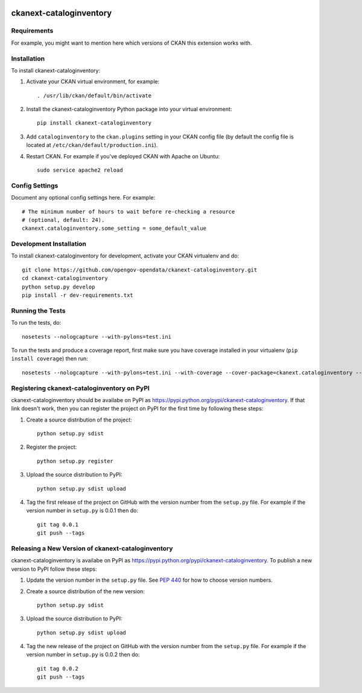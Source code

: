 .. You should enable this project on travis-ci.org and coveralls.io to make
   these badges work. The necessary Travis and Coverage config files have been
   generated for you.

.. image:: https://travis-ci.org/scolace@opengov.com/ckanext-cataloginventory.svg?branch=master
    :target: https://travis-ci.org/scolace@opengov.com/ckanext-cataloginventory

.. image:: https://coveralls.io/repos/scolace@opengov.com/ckanext-cataloginventory/badge.svg
  :target: https://coveralls.io/r/scolace@opengov.com/ckanext-cataloginventory

.. image:: https://pypip.in/download/ckanext-cataloginventory/badge.svg
    :target: https://pypi.python.org/pypi//ckanext-cataloginventory/
    :alt: Downloads

.. image:: https://pypip.in/version/ckanext-cataloginventory/badge.svg
    :target: https://pypi.python.org/pypi/ckanext-cataloginventory/
    :alt: Latest Version

.. image:: https://pypip.in/py_versions/ckanext-cataloginventory/badge.svg
    :target: https://pypi.python.org/pypi/ckanext-cataloginventory/
    :alt: Supported Python versions

.. image:: https://pypip.in/status/ckanext-cataloginventory/badge.svg
    :target: https://pypi.python.org/pypi/ckanext-cataloginventory/
    :alt: Development Status

.. image:: https://pypip.in/license/ckanext-cataloginventory/badge.svg
    :target: https://pypi.python.org/pypi/ckanext-cataloginventory/
    :alt: License

=============
ckanext-cataloginventory
=============

.. Put a description of your extension here:
   What does it do? What features does it have?
   Consider including some screenshots or embedding a video!


------------
Requirements
------------

For example, you might want to mention here which versions of CKAN this
extension works with.


------------
Installation
------------

.. Add any additional install steps to the list below.
   For example installing any non-Python dependencies or adding any required
   config settings.

To install ckanext-cataloginventory:

1. Activate your CKAN virtual environment, for example::

     . /usr/lib/ckan/default/bin/activate

2. Install the ckanext-cataloginventory Python package into your virtual environment::

     pip install ckanext-cataloginventory

3. Add ``cataloginventory`` to the ``ckan.plugins`` setting in your CKAN
   config file (by default the config file is located at
   ``/etc/ckan/default/production.ini``).

4. Restart CKAN. For example if you've deployed CKAN with Apache on Ubuntu::

     sudo service apache2 reload


---------------
Config Settings
---------------

Document any optional config settings here. For example::

    # The minimum number of hours to wait before re-checking a resource
    # (optional, default: 24).
    ckanext.cataloginventory.some_setting = some_default_value


------------------------
Development Installation
------------------------

To install ckanext-cataloginventory for development, activate your CKAN virtualenv and
do::

    git clone https://github.com/opengov-opendata/ckanext-cataloginventory.git
    cd ckanext-cataloginventory
    python setup.py develop
    pip install -r dev-requirements.txt


-----------------
Running the Tests
-----------------

To run the tests, do::

    nosetests --nologcapture --with-pylons=test.ini

To run the tests and produce a coverage report, first make sure you have
coverage installed in your virtualenv (``pip install coverage``) then run::

    nosetests --nologcapture --with-pylons=test.ini --with-coverage --cover-package=ckanext.cataloginventory --cover-inclusive --cover-erase --cover-tests


---------------------------------
Registering ckanext-cataloginventory on PyPI
---------------------------------

ckanext-cataloginventory should be availabe on PyPI as
https://pypi.python.org/pypi/ckanext-cataloginventory. If that link doesn't work, then
you can register the project on PyPI for the first time by following these
steps:

1. Create a source distribution of the project::

     python setup.py sdist

2. Register the project::

     python setup.py register

3. Upload the source distribution to PyPI::

     python setup.py sdist upload

4. Tag the first release of the project on GitHub with the version number from
   the ``setup.py`` file. For example if the version number in ``setup.py`` is
   0.0.1 then do::

       git tag 0.0.1
       git push --tags


----------------------------------------
Releasing a New Version of ckanext-cataloginventory
----------------------------------------

ckanext-cataloginventory is availabe on PyPI as https://pypi.python.org/pypi/ckanext-cataloginventory.
To publish a new version to PyPI follow these steps:

1. Update the version number in the ``setup.py`` file.
   See `PEP 440 <http://legacy.python.org/dev/peps/pep-0440/#public-version-identifiers>`_
   for how to choose version numbers.

2. Create a source distribution of the new version::

     python setup.py sdist

3. Upload the source distribution to PyPI::

     python setup.py sdist upload

4. Tag the new release of the project on GitHub with the version number from
   the ``setup.py`` file. For example if the version number in ``setup.py`` is
   0.0.2 then do::

       git tag 0.0.2
       git push --tags
